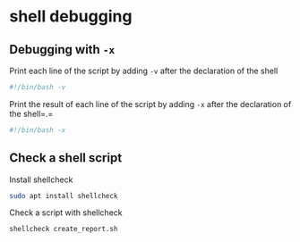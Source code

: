 * shell debugging
:PROPERTIES:
:CUSTOM_ID: shell-debugging
:END:
** Debugging with =-x=
:PROPERTIES:
:CUSTOM_ID: debugging-with--x
:END:
Print each line of the script by adding =-v= after the declaration of
the shell

#+begin_src sh
#!/bin/bash -v
#+end_src

Print the result of each line of the script by adding =-x= after the
declaration of the shell=.=

#+begin_src sh
#!/bin/bash -x
#+end_src

** Check a shell script
:PROPERTIES:
:CUSTOM_ID: check-a-shell-script
:END:
Install shellcheck

#+begin_src sh
sudo apt install shellcheck
#+end_src

Check a script with shellcheck

#+begin_src sh
shellcheck create_report.sh
#+end_src
